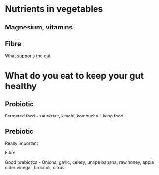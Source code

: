 * Nutrients in vegetables

**  Magnesium, vitamins
**  Fibre
  What supports the gut

* What do you eat to keep your gut healthy

** Probiotic
Fermeted food - saurkraut, kimchi, kombucha. Living food

** Prebiotic

Really important

Fibre

Good prebiotics - Onions, garlic, celery, unripe banana, raw honey, apple cider vinegar, broccoli, citrus
